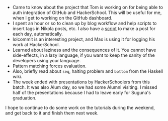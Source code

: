 #+BEGIN_COMMENT
.. title: Hacker School, 2014-06-12
.. slug: hacker-school-2014-06-12
.. date: 2014-06-12 12:05:44 UTC-04:00
.. tags: hackerschool
.. link:
.. description:
.. type: text
#+END_COMMENT

- Came to know about the project that Tom is working on for being able
  to auth integration of GitHub and HackerSchool.  This will be useful
  for me, when I get to working on the GitHub dashboard.
- I spent an hour or so to clean up by blog workflow and help scripts
  to insert tags in Nikola posts, etc.  I also have a [[https://github.com/punchagan/home-bin/blob/master/hs-post][script]] to make a
  post for each day, automatically.
- lolcommit is an interesting project, and Max is using it for logging
  his work at HackerSchool.
- Learned about laziness and the consequences of it. You cannot have
  side-effects, in a lazy language, if you want to keep the sanity of
  the developers using your language.
- Pattern matching forces evaluation.
- Also, briefly read about ~seq~, halting problem and ~bottom~ from
  the Haskell wiki.
- The week ended with presentations by HackerSchoolers from this
  batch.  It was also Alum day, so we had some Alumni visiting.  I
  missed half of the presentations because I had to leave early for
  Suguna's graduation.

I hope to continue to do some work on the tutorials during the
weekend, and get back to it and finish them next week.
